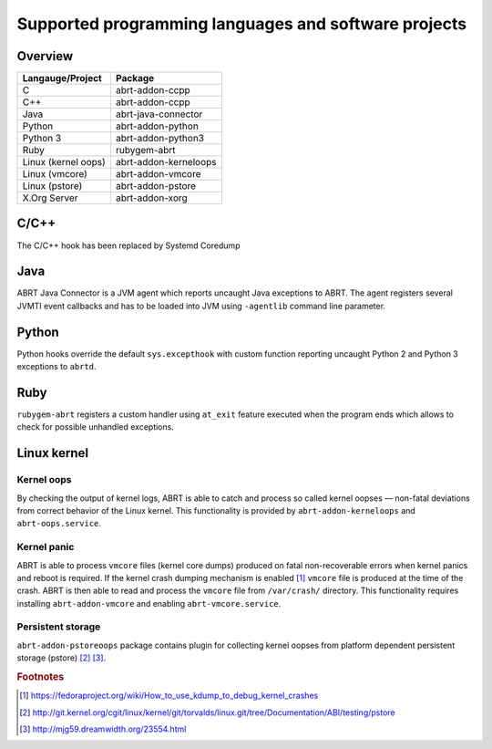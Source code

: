 .. _supported_langs:

Supported programming languages and software projects
=====================================================

Overview
--------

========================== =======================
Langauge/Project           Package
========================== =======================
C                          abrt-addon-ccpp
C++                        abrt-addon-ccpp
Java                       abrt-java-connector
Python                     abrt-addon-python
Python 3                   abrt-addon-python3
Ruby                       rubygem-abrt
Linux (kernel oops)        abrt-addon-kerneloops
Linux (vmcore)             abrt-addon-vmcore
Linux (pstore)             abrt-addon-pstore
X.Org Server               abrt-addon-xorg
========================== =======================


C/C++
------

The C/C++ hook has been replaced by Systemd Coredump

Java
----

ABRT Java Connector is a JVM agent which reports uncaught Java exceptions to ABRT.
The agent registers several JVMTI event callbacks and has to be loaded into JVM using
``-agentlib`` command line parameter.

Python
------

Python hooks override the default ``sys.excepthook`` with custom function reporting
uncaught Python 2 and Python 3 exceptions to ``abrtd``.

Ruby
----

``rubygem-abrt`` registers a custom handler using ``at_exit`` feature executed when
the program ends which allows to check for possible unhandled exceptions.

Linux kernel
------------

Kernel oops
^^^^^^^^^^^

By checking the output of kernel logs, ABRT is able to catch and process so
called kernel oopses — non-fatal deviations from correct behavior of the Linux kernel.
This functionality is provided by ``abrt-addon-kerneloops`` and ``abrt-oops.service``.

Kernel panic
^^^^^^^^^^^^

ABRT is able to process ``vmcore`` files (kernel core dumps) produced on fatal
non-recoverable errors when kernel panics and reboot is required. If the
kernel crash dumping mechanism is enabled [#kdump]_ ``vmcore`` file
is produced at the time of the crash. ABRT is then able to read and process
the ``vmcore`` file from ``/var/crash/`` directory. This functionality
requires installing ``abrt-addon-vmcore`` and enabling ``abrt-vmcore.service``.

Persistent storage
^^^^^^^^^^^^^^^^^^

``abrt-addon-pstoreoops`` package contains plugin for collecting kernel
oopses from platform dependent persistent storage (pstore) [#pstore]_ [#pstore2]_.


.. rubric:: Footnotes

.. [#kdump] https://fedoraproject.org/wiki/How_to_use_kdump_to_debug_kernel_crashes
.. [#pstore] http://git.kernel.org/cgit/linux/kernel/git/torvalds/linux.git/tree/Documentation/ABI/testing/pstore
.. [#pstore2] http://mjg59.dreamwidth.org/23554.html
